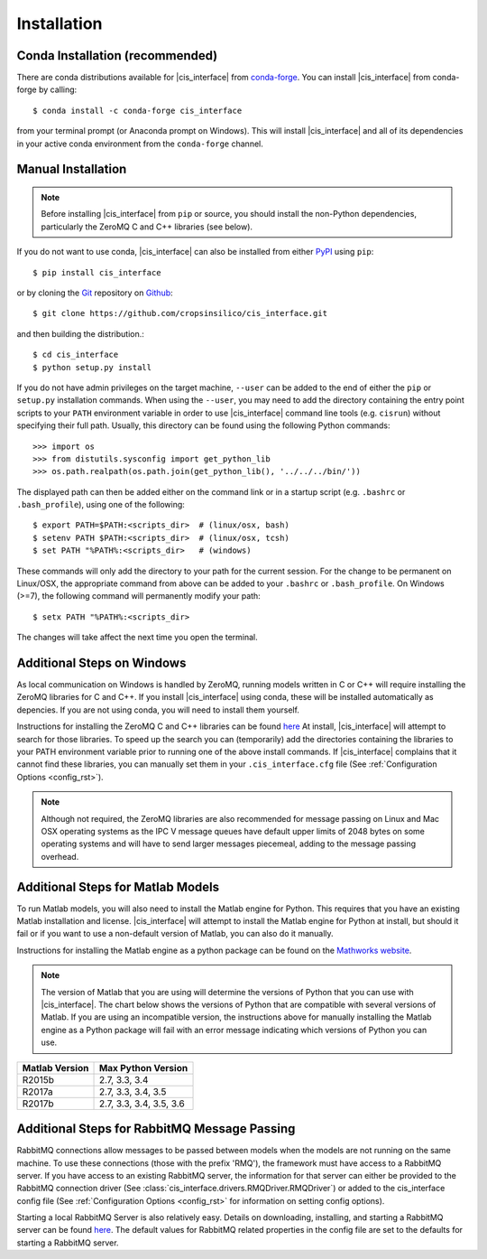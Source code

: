 .. _install_rst:

############
Installation
############

Conda Installation (recommended)
--------------------------------

There are conda distributions available for |cis_interface| from 
`conda-forge <https://github.com/conda-forge/cis_interface-feedstock>`_. 
You can install |cis_interface| from conda-forge by calling::

  $ conda install -c conda-forge cis_interface

from your terminal prompt (or Anaconda prompt on Windows). This will 
install |cis_interface| and all of its dependencies in your active
conda environment from the ``conda-forge`` channel.


Manual Installation
-------------------

.. note::
   Before installing |cis_interface| from ``pip`` or source, you 
   should install the non-Python dependencies, particularly the
   ZeroMQ C and C++ libraries (see below).

If you do not want to use conda, |cis_interface| can also be installed 
from either `PyPI <https://pypi.org/project/cis_interface/>`_ 
using ``pip``::

  $ pip install cis_interface

or by cloning the `Git <https://git-scm.com/>`_ repository on
`Github <https://github.com/cropsinsilico/cis_interface>`_::

  $ git clone https://github.com/cropsinsilico/cis_interface.git

and then building the distribution.::

  $ cd cis_interface
  $ python setup.py install

If you do not have admin privileges on the target machine, ``--user`` can be
added to the end of either the ``pip`` or ``setup.py`` installation commands.
When using the ``--user``, you may need to add the directory containing the 
entry point scripts to your ``PATH`` environment variable in order to use 
|cis_interface| command line tools (e.g. ``cisrun``) without specifying 
their full path. Usually, this directory can be found using the following
Python commands::

  >>> import os
  >>> from distutils.sysconfig import get_python_lib
  >>> os.path.realpath(os.path.join(get_python_lib(), '../../../bin/'))

The displayed path can then be added either on the command link or in a startup
script (e.g. ``.bashrc`` or ``.bash_profile``), using one of the following::

  $ export PATH=$PATH:<scripts_dir>  # (linux/osx, bash)
  $ setenv PATH $PATH:<scripts_dir>  # (linux/osx, tcsh)
  $ set PATH "%PATH%:<scripts_dir>   # (windows)

These commands will only add the directory to your path for the current 
session. For the change to be permanent on Linux/OSX, the appropriate command 
from above can be added to your ``.bashrc`` or ``.bash_profile``. On 
Windows (>=7), the following command will permanently modify your path::

  $ setx PATH "%PATH%:<scripts_dir>

The changes will take affect the next time you open the terminal.
  

Additional Steps on Windows
---------------------------

As local communication on Windows is handled by ZeroMQ, running models written
in C or C++ will require installing the ZeroMQ libraries for C and C++. 
If you install |cis_interface| using conda, these will be installed 
automatically as depencies. If you are not using conda, you will need to 
install them yourself.

Instructions for installing the ZeroMQ C and C++ libraries can be found
`here <https://github.com/zeromq/czmq#building-and-installing>`_
At install, |cis_interface| will attempt to search for those libraries.
To speed up the search you can (temporarily) add the directories 
containing the libraries to your PATH environment variable prior to 
running one of the above install commands. If |cis_interface| complains
that it cannot find these libraries, you can manually set them in your
``.cis_interface.cfg`` file (See :ref:`Configuration Options <config_rst>`).

.. note::
   Although not required, the ZeroMQ libraries are also recommended for message 
   passing on Linux and Mac OSX operating systems as the IPC V message queues 
   have default upper limits of 2048 bytes on some operating systems and will 
   have to send larger messages piecemeal, adding to the message passing 
   overhead.


Additional Steps for Matlab Models
----------------------------------

To run Matlab models, you will also need to install the Matlab engine for 
Python. This requires that you have an existing Matlab installation and license.
|cis_interface| will attempt to install the Matlab engine for Python at
install, but should it fail or if you want to use a non-default version of Matlab,
you can also do it manually.

Instructions for installing the Matlab engine as a python package can be found on the 
`Mathworks website <https://www.mathworks.com/help/matlab/matlab_external/install-the-matlab-engine-for-python.html>`_.

.. note::
   The version of Matlab that you are using will determine the versions of 
   Python that you can use with |cis_interface|. The chart below shows the 
   versions of Python that are compatible with several versions of Matlab. 
   If you are using an incompatible version, the instructions above for manually 
   installing the Matlab engine as a Python package will fail with an error 
   message indicating which versions of Python you can use.

==============    =======================
Matlab Version    Max Python Version
==============    =======================
R2015b            2.7, 3.3, 3.4
R2017a            2.7, 3.3, 3.4, 3.5
R2017b            2.7, 3.3, 3.4, 3.5, 3.6
==============    =======================


Additional Steps for RabbitMQ Message Passing
---------------------------------------------

RabbitMQ connections allow messages to be passed between models when the
models are not running on the same machine. To use these connections
(those with the prefix 'RMQ'), the framework must have access to a
RabbitMQ server. If you have access to an existing RabbitMQ server,
the information for that server can either be provided to the
RabbitMQ connection driver
(See :class:`cis_interface.drivers.RMQDriver.RMQDriver`) or added
to the cis_interface config file (See
:ref:`Configuration Options <config_rst>` for information on setting
config options).

Starting a local RabbitMQ Server is also relatively easy. Details on
downloading, installing, and starting a RabbitMQ server can be found
`here <https://www.rabbitmq.com/download.html>`_. The default values
for RabbitMQ related properties in the config file are set to the defaults
for starting a RabbitMQ server.
